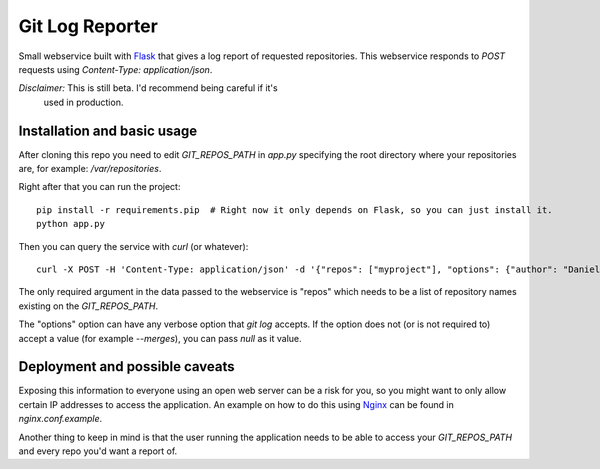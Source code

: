 ==================
 Git Log Reporter
==================

Small webservice built with `Flask`_ that gives a log report of
requested repositories. This webservice responds to `POST` requests
using `Content-Type: application/json`.

*Disclaimer:* This is still beta. I'd recommend being careful if it's
 used in production.


Installation and basic usage
============================

After cloning this repo you need to edit `GIT_REPOS_PATH` in `app.py`
specifying the root directory where your repositories are, for
example: `/var/repositories`.

Right after that you can run the project::

    pip install -r requirements.pip  # Right now it only depends on Flask, so you can just install it.
    python app.py

Then you can query the service with `curl` (or whatever)::

    curl -X POST -H 'Content-Type: application/json' -d '{"repos": ["myproject"], "options": {"author": "Daniel Barreto", "since": "1 day ago"}}' http://localhost:5000/

The only required argument in the data passed to the webservice is
"repos" which needs to be a list of repository names existing on the
`GIT_REPOS_PATH`.

The "options" option can have any verbose option that `git log`
accepts. If the option does not (or is not required to) accept a
value (for example `--merges`), you can pass `null` as it value.


Deployment and possible caveats
===============================

Exposing this information to everyone using an open web server can be
a risk for you, so you might want to only allow certain IP addresses
to access the application. An example on how to do this using `Nginx`_
can be found in `nginx.conf.example`.

Another thing to keep in mind is that the user running the application
needs to be able to access your `GIT_REPOS_PATH` and every repo you'd
want a report of.

.. _Flask: http://flask.pocoo.org/
.. _Nginx: http://wiki.nginx.org/
